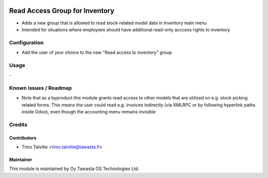 .. image:: https://img.shields.io/badge/licence-AGPL--3-blue.svg
   :target: http://www.gnu.org/licenses/agpl-3.0-standalone.html
   :alt: License: AGPL-3

===============================
Read Access Group for Inventory
===============================

* Adds a new group that is allowed to read stock-related model data in
  Inventory main menu
* Intended for situations where employees should have additional read-only 
  acccess rights to inventory

Configuration
=============
* Add the user of your choice to the new "Read access to inventory" group

Usage
=====
\-

Known issues / Roadmap
======================
* Note that as a byproduct this module grants read access to other models 
  that are utilized on e.g. stock picking related forms. This means the user
  could read e.g. invoices indirectly (via XMLRPC or by following hyperlink 
  paths inside Odoo), even though the accounting menu remains invisible

Credits
=======

Contributors
------------

* Timo Talvitie <timo.talvitie@tawasta.fi>

Maintainer
----------

.. image:: http://tawasta.fi/templates/tawastrap/images/logo.png
   :alt: Oy Tawasta OS Technologies Ltd.
   :target: http://tawasta.fi/

This module is maintained by Oy Tawasta OS Technologies Ltd.
